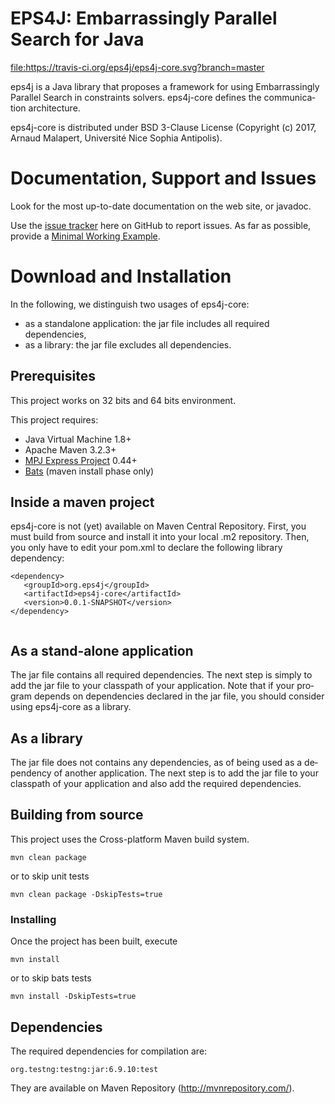 #+STARTUP: overview hidestars logdone
#+COLUMNS: %38ITEM(Details) %7TODO(To Do) %TAGS(Context) 
#+OPTIONS: tags:t timestamp:t todo:t TeX:t LaTeX:t          
#+OPTIONS: skip:t @:t ::t |:t ^:t f:t
#+LANGUAGE: en
* EPS4J: Embarrassingly Parallel Search for Java

[[https://travis-ci.org/eps4j/eps4j-core][file:https://travis-ci.org/eps4j/eps4j-core.svg?branch=master]]

eps4j is a Java library that proposes a framework for using Embarrassingly Parallel Search in constraints solvers.
eps4j-core defines the communication architecture. 

eps4j-core is distributed under BSD 3-Clause License (Copyright (c) 2017, Arnaud Malapert, Université Nice Sophia Antipolis). 

* Documentation, Support and Issues
  
 Look for the most up-to-date documentation on the web site, or javadoc.
 
 Use the [[https://github.com/eps4j/eps4j-core/issues][issue tracker]] here on GitHub to report issues. 
 As far as possible, provide a [[https://en.wikipedia.org/wiki/Minimal_Working_Example][Minimal Working Example]].

* Download and Installation

  In the following, we distinguish two usages of eps4j-core:
    - as a standalone application: the jar file includes all required dependencies,
    - as a library: the jar file excludes all dependencies.

** Prerequisites 
  This project works on 32 bits and 64 bits environment. 

  This project requires:

  - Java Virtual Machine 1.8+ 
  - Apache Maven 3.2.3+
  - [[http://mpj-express.org/][MPJ Express Project]] 0.44+
  - [[https://github.com/sstephenson/bats][Bats]] (maven install phase only)

** Inside a maven project

eps4j-core is not (yet) available on Maven Central Repository. 
First, you must build from source and install it into your local .m2 repository.
Then, you only have to edit your pom.xml to declare the following library dependency:

#+BEGIN_EXAMPLE
<dependency>
   <groupId>org.eps4j</groupId>
   <artifactId>eps4j-core</artifactId>
   <version>0.0.1-SNAPSHOT</version>
</dependency>

#+END_EXAMPLE

** As a stand-alone application

 The jar file contains all required dependencies. 
 The next step is simply to add the jar file to your classpath of your application. 
 Note that if your program depends on dependencies declared in the jar file, you should consider using eps4j-core as a library.
 
** As a library

 The jar file does not contains any dependencies, as of being used as a dependency of another application. 
 The next step is to add the jar file to your classpath of your application and also add the required dependencies.

** Building from source
 
   This project uses the Cross-platform Maven build system. 
   : mvn clean package 
   or to skip unit tests
   : mvn clean package -DskipTests=true  
   
*** Installing

    Once the project has been built, execute 
    : mvn install
    or to skip bats tests
    : mvn install -DskipTests=true  

** Dependencies

   The required dependencies for compilation are:
    #+BEGIN_SRC sh :results output :exports results
      mvn dependency\:list -DexcludeTransitive=true
    #+END_SRC

    #+RESULTS:
    : org.testng:testng:jar:6.9.10:test

   They are available on Maven Repository (http://mvnrepository.com/).
 
